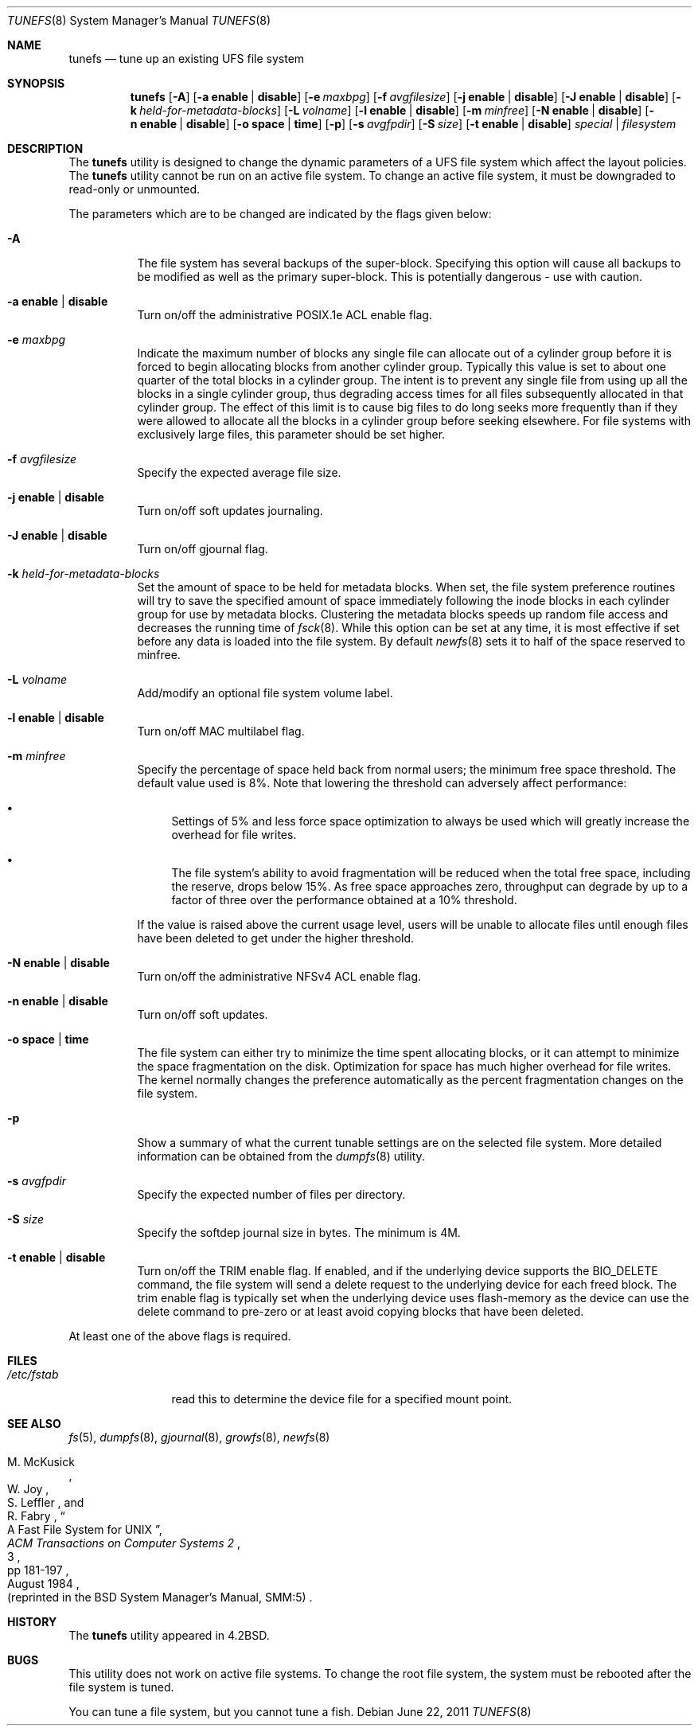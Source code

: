 .\" Copyright (c) 1983, 1991, 1993
.\"	The Regents of the University of California.  All rights reserved.
.\"
.\" Redistribution and use in source and binary forms, with or without
.\" modification, are permitted provided that the following conditions
.\" are met:
.\" 1. Redistributions of source code must retain the above copyright
.\"    notice, this list of conditions and the following disclaimer.
.\" 2. Redistributions in binary form must reproduce the above copyright
.\"    notice, this list of conditions and the following disclaimer in the
.\"    documentation and/or other materials provided with the distribution.
.\" 4. Neither the name of the University nor the names of its contributors
.\"    may be used to endorse or promote products derived from this software
.\"    without specific prior written permission.
.\"
.\" THIS SOFTWARE IS PROVIDED BY THE REGENTS AND CONTRIBUTORS ``AS IS'' AND
.\" ANY EXPRESS OR IMPLIED WARRANTIES, INCLUDING, BUT NOT LIMITED TO, THE
.\" IMPLIED WARRANTIES OF MERCHANTABILITY AND FITNESS FOR A PARTICULAR PURPOSE
.\" ARE DISCLAIMED.  IN NO EVENT SHALL THE REGENTS OR CONTRIBUTORS BE LIABLE
.\" FOR ANY DIRECT, INDIRECT, INCIDENTAL, SPECIAL, EXEMPLARY, OR CONSEQUENTIAL
.\" DAMAGES (INCLUDING, BUT NOT LIMITED TO, PROCUREMENT OF SUBSTITUTE GOODS
.\" OR SERVICES; LOSS OF USE, DATA, OR PROFITS; OR BUSINESS INTERRUPTION)
.\" HOWEVER CAUSED AND ON ANY THEORY OF LIABILITY, WHETHER IN CONTRACT, STRICT
.\" LIABILITY, OR TORT (INCLUDING NEGLIGENCE OR OTHERWISE) ARISING IN ANY WAY
.\" OUT OF THE USE OF THIS SOFTWARE, EVEN IF ADVISED OF THE POSSIBILITY OF
.\" SUCH DAMAGE.
.\"
.\"     @(#)tunefs.8	8.2 (Berkeley) 12/11/93
.\" $FreeBSD: soc2013/dpl/head/sbin/tunefs/tunefs.8 249824 2013-03-22 21:45:28Z mckusick $
.\"
.Dd June 22, 2011
.Dt TUNEFS 8
.Os
.Sh NAME
.Nm tunefs
.Nd tune up an existing UFS file system
.Sh SYNOPSIS
.Nm
.Op Fl A
.Op Fl a Cm enable | disable
.Op Fl e Ar maxbpg
.Op Fl f Ar avgfilesize
.Op Fl j Cm enable | disable
.Op Fl J Cm enable | disable
.Op Fl k Ar held-for-metadata-blocks
.Op Fl L Ar volname
.Op Fl l Cm enable | disable
.Op Fl m Ar minfree
.Op Fl N Cm enable | disable
.Op Fl n Cm enable | disable
.Op Fl o Cm space | time
.Op Fl p
.Op Fl s Ar avgfpdir
.Op Fl S Ar size
.Op Fl t Cm enable | disable
.Ar special | filesystem
.Sh DESCRIPTION
The
.Nm
utility is designed to change the dynamic parameters of a UFS file system
which affect the layout policies.
The
.Nm
utility cannot be run on an active file system.
To change an active file system,
it must be downgraded to read-only or unmounted.
.Pp
The parameters which are to be changed are indicated by the flags
given below:
.Bl -tag -width indent
.It Fl A
The file system has several backups of the super-block.
Specifying
this option will cause all backups to be modified as well as the
primary super-block.
This is potentially dangerous - use with caution.
.It Fl a Cm enable | disable
Turn on/off the administrative POSIX.1e ACL enable flag.
.It Fl e Ar maxbpg
Indicate the maximum number of blocks any single file can
allocate out of a cylinder group before it is forced to begin
allocating blocks from another cylinder group.
Typically this value is set to about one quarter of the total blocks
in a cylinder group.
The intent is to prevent any single file from using up all the
blocks in a single cylinder group,
thus degrading access times for all files subsequently allocated
in that cylinder group.
The effect of this limit is to cause big files to do long seeks
more frequently than if they were allowed to allocate all the blocks
in a cylinder group before seeking elsewhere.
For file systems with exclusively large files,
this parameter should be set higher.
.It Fl f Ar avgfilesize
Specify the expected average file size.
.It Fl j Cm enable | disable
Turn on/off soft updates journaling.
.It Fl J Cm enable | disable
Turn on/off gjournal flag.
.It Fl k Ar held-for-metadata-blocks
Set the amount of space to be held for metadata blocks.
When set, the file system preference routines will try to save
the specified amount of space immediately following the inode blocks
in each cylinder group for use by metadata blocks.
Clustering the metadata blocks speeds up random file access
and decreases the running time of
.Xr fsck 8 .
While this option can be set at any time,
it is most effective if set before any data is loaded into the file system.
By default
.Xr newfs 8
sets it to half of the space reserved to minfree.
.It Fl L Ar volname
Add/modify an optional file system volume label.
.It Fl l Cm enable | disable
Turn on/off MAC multilabel flag.
.It Fl m Ar minfree
Specify the percentage of space held back
from normal users; the minimum free space threshold.
The default value used is 8%.
Note that lowering the threshold can adversely affect performance:
.Bl -bullet
.It
Settings of 5% and less force space optimization to
always be used which will greatly increase the overhead for file
writes.
.It
The file system's ability to avoid fragmentation will be reduced
when the total free space, including the reserve, drops below 15%.
As free space approaches zero, throughput can degrade by up to a
factor of three over the performance obtained at a 10% threshold.
.El
.Pp
If the value is raised above the current usage level,
users will be unable to allocate files until enough files have
been deleted to get under the higher threshold.
.It Fl N Cm enable | disable
Turn on/off the administrative NFSv4 ACL enable flag.
.It Fl n Cm enable | disable
Turn on/off soft updates.
.It Fl o Cm space | time
The file system can either try to minimize the time spent
allocating blocks, or it can attempt to minimize the space
fragmentation on the disk.
Optimization for space has much
higher overhead for file writes.
The kernel normally changes the preference automatically as
the percent fragmentation changes on the file system.
.It Fl p
Show a summary of what the current tunable settings
are on the selected file system.
More detailed information can be
obtained from the
.Xr dumpfs 8
utility.
.It Fl s Ar avgfpdir
Specify the expected number of files per directory.
.It Fl S Ar size
Specify the softdep journal size in bytes.
The minimum is 4M.
.It Fl t Cm enable | disable
Turn on/off the TRIM enable flag.
If enabled, and if the underlying device supports the BIO_DELETE
command, the file system will send a delete request to the underlying
device for each freed block.
The trim enable flag is typically set when the underlying device
uses flash-memory as the device can use the delete command to
pre-zero or at least avoid copying blocks that have been deleted.
.El
.Pp
At least one of the above flags is required.
.Sh FILES
.Bl -tag -width ".Pa /etc/fstab"
.It Pa /etc/fstab
read this to determine the device file for a
specified mount point.
.El
.Sh SEE ALSO
.Xr fs 5 ,
.Xr dumpfs 8 ,
.Xr gjournal 8 ,
.Xr growfs 8 ,
.Xr newfs 8
.Rs
.%A M. McKusick
.%A W. Joy
.%A S. Leffler
.%A R. Fabry
.%T "A Fast File System for UNIX"
.%J "ACM Transactions on Computer Systems 2"
.%N 3
.%P pp 181-197
.%D August 1984
.%O "(reprinted in the BSD System Manager's Manual, SMM:5)"
.Re
.Sh HISTORY
The
.Nm
utility appeared in
.Bx 4.2 .
.Sh BUGS
This utility does not work on active file systems.
To change the root file system, the system must be rebooted
after the file system is tuned.
.\" Take this out and a Unix Daemon will dog your steps from now until
.\" the time_t's wrap around.
.Pp
You can tune a file system, but you cannot tune a fish.
